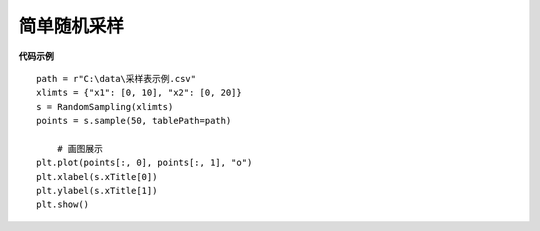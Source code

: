 =========================
简单随机采样
=========================

**代码示例**

::

    path = r"C:\data\采样表示例.csv"
    xlimts = {"x1": [0, 10], "x2": [0, 20]}
    s = RandomSampling(xlimts)
    points = s.sample(50, tablePath=path)
	
	# 画图展示
    plt.plot(points[:, 0], points[:, 1], "o")
    plt.xlabel(s.xTitle[0])
    plt.ylabel(s.xTitle[1])
    plt.show()
	
.. image:: image/简单随机采样效果图.png
    :align: center




